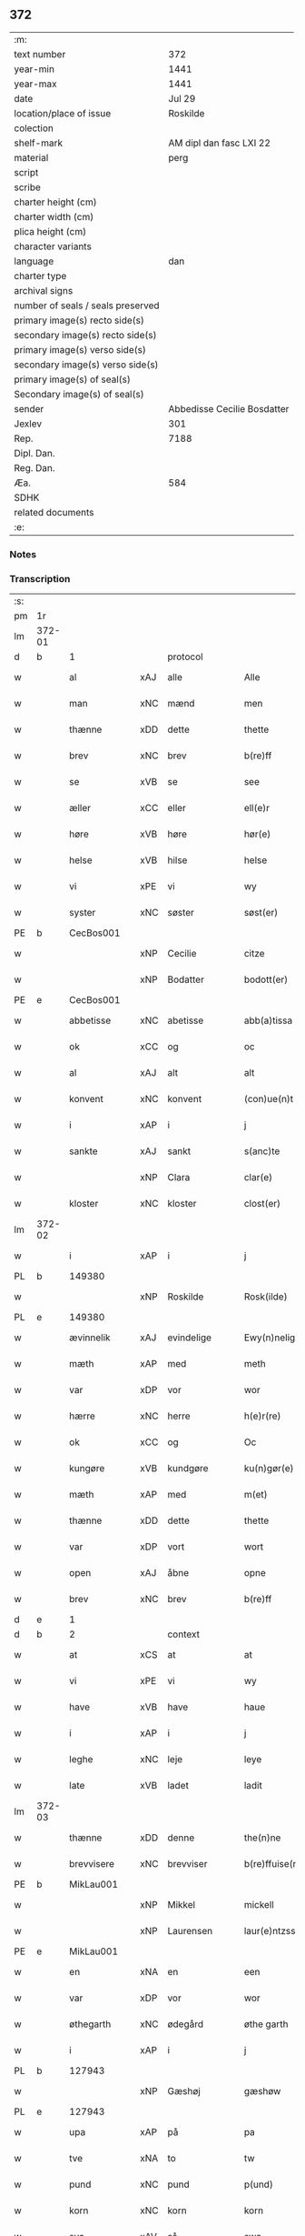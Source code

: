 ** 372

| :m:                               |                             |
| text number                       |                         372 |
| year-min                          |                        1441 |
| year-max                          |                        1441 |
| date                              |                      Jul 29 |
| location/place of issue           |                    Roskilde |
| colection                         |                             |
| shelf-mark                        |     AM dipl dan fasc LXI 22 |
| material                          |                        perg |
| script                            |                             |
| scribe                            |                             |
| charter height (cm)               |                             |
| charter width (cm)                |                             |
| plica height (cm)                 |                             |
| character variants                |                             |
| language                          |                         dan |
| charter type                      |                             |
| archival signs                    |                             |
| number of seals / seals preserved |                             |
| primary image(s) recto side(s)    |                             |
| secondary image(s) recto side(s)  |                             |
| primary image(s) verso side(s)    |                             |
| secondary image(s) verso side(s)  |                             |
| primary image(s) of seal(s)       |                             |
| Secondary image(s) of seal(s)     |                             |
| sender                            | Abbedisse Cecilie Bosdatter |
| Jexlev                            |                         301 |
| Rep.                              |                        7188 |
| Dipl. Dan.                        |                             |
| Reg. Dan.                         |                             |
| Æa.                               |                         584 |
| SDHK                              |                             |
| related documents                 |                             |
| :e:                               |                             |

*** Notes


*** Transcription
| :s: |        |             |     |             |   |                  |             |   |   |   |   |     |   |   |    |        |
| pm  |     1r |             |     |             |   |                  |             |   |   |   |   |     |   |   |    |        |
| lm  | 372-01 |             |     |             |   |                  |             |   |   |   |   |     |   |   |    |        |
| d   | b      | 1           |     | protocol    |   |                  |             |   |   |   |   |     |   |   |    |        |
| w   |        | al          | xAJ | alle        |   | Alle             | Alle        |   |   |   |   | dan |   |   |    | 372-01 |
| w   |        | man         | xNC | mænd        |   | men              | me         |   |   |   |   | dan |   |   |    | 372-01 |
| w   |        | thænne      | xDD | dette       |   | thette           | thette      |   |   |   |   | dan |   |   |    | 372-01 |
| w   |        | brev        | xNC | brev        |   | b(re)ff          | b̅ff         |   |   |   |   | dan |   |   |    | 372-01 |
| w   |        | se          | xVB | se          |   | see              | ſee         |   |   |   |   | dan |   |   |    | 372-01 |
| w   |        | æller       | xCC | eller       |   | ell(e)r          | el̅lr        |   |   |   |   | dan |   |   |    | 372-01 |
| w   |        | høre        | xVB | høre        |   | hør(e)           | hør        |   |   |   |   | dan |   |   |    | 372-01 |
| w   |        | helse       | xVB | hilse       |   | helse            | helſe       |   |   |   |   | dan |   |   |    | 372-01 |
| w   |        | vi          | xPE | vi          |   | wy               | wy          |   |   |   |   | dan |   |   |    | 372-01 |
| w   |        | syster      | xNC | søster      |   | søst(er)         | ſøſt       |   |   |   |   | dan |   |   |    | 372-01 |
| PE  |      b | CecBos001   |     |             |   |                  |             |   |   |   |   |     |   |   |    |        |
| w   |        |             | xNP | Cecilie     |   | citze            | cıtze       |   |   |   |   | dan |   |   |    | 372-01 |
| w   |        |             | xNP | Bodatter    |   | bodott(er)       | bodott     |   |   |   |   | dan |   |   |    | 372-01 |
| PE  |      e | CecBos001   |     |             |   |                  |             |   |   |   |   |     |   |   |    |        |
| w   |        | abbetisse   | xNC | abetisse    |   | abb(a)tissa      | ab̅btiſſa    |   |   |   |   | lat |   |   |    | 372-01 |
| w   |        | ok          | xCC | og          |   | oc               | oc          |   |   |   |   | dan |   |   |    | 372-01 |
| w   |        | al          | xAJ | alt         |   | alt              | alt         |   |   |   |   | dan |   |   |    | 372-01 |
| w   |        | konvent     | xNC | konvent     |   | (con)ue(n)t      | ꝯue̅t        |   |   |   |   | dan |   |   |    | 372-01 |
| w   |        | i           | xAP | i           |   | j                | ȷ           |   |   |   |   | dan |   |   |    | 372-01 |
| w   |        | sankte      | xAJ | sankt       |   | s(anc)te         | ſ̅te         |   |   |   |   | dan |   |   |    | 372-01 |
| w   |        |             | xNP | Clara       |   | clar(e)          | clar       |   |   |   |   | dan |   |   |    | 372-01 |
| w   |        | kloster     | xNC | kloster     |   | clost(er)        | cloſt      |   |   |   |   | dan |   |   |    | 372-01 |
| lm  | 372-02 |             |     |             |   |                  |             |   |   |   |   |     |   |   |    |        |
| w   |        | i           | xAP | i           |   | j                | ȷ           |   |   |   |   | dan |   |   |    | 372-02 |
| PL | b |    149380|   |   |   |                     |                  |   |   |   |                                 |     |   |   |   |               |
| w   |        |             | xNP | Roskilde    |   | Rosk(ilde)       | Roſkꝭ       |   |   |   |   | dan |   |   |    | 372-02 |
| PL | e |    149380|   |   |   |                     |                  |   |   |   |                                 |     |   |   |   |               |
| w   |        | ævinnelik   | xAJ | evindelige  |   | Ewy(n)nelighe    | Ewy̅nelıghe  |   |   |   |   | dan |   |   |    | 372-02 |
| w   |        | mæth        | xAP | med         |   | meth             | meth        |   |   |   |   | dan |   |   |    | 372-02 |
| w   |        | var         | xDP | vor         |   | wor              | wor         |   |   |   |   | dan |   |   |    | 372-02 |
| w   |        | hærre       | xNC | herre       |   | h(e)r(re)        | h̅r         |   |   |   |   | dan |   |   |    | 372-02 |
| w   |        | ok          | xCC | og          |   | Oc               | Oc          |   |   |   |   | dan |   |   |    | 372-02 |
| w   |        | kungøre     | xVB | kundgøre    |   | ku(n)gør(e)      | ku̅gør      |   |   |   |   | dan |   |   |    | 372-02 |
| w   |        | mæth        | xAP | med         |   | m(et)            | mꝫ          |   |   |   |   | dan |   |   |    | 372-02 |
| w   |        | thænne      | xDD | dette       |   | thette           | thette      |   |   |   |   | dan |   |   |    | 372-02 |
| w   |        | var         | xDP | vort        |   | wort             | wort        |   |   |   |   | dan |   |   |    | 372-02 |
| w   |        | open        | xAJ | åbne        |   | opne             | opne        |   |   |   |   | dan |   |   |    | 372-02 |
| w   |        | brev        | xNC | brev        |   | b(re)ff          | b̅ff         |   |   |   |   | dan |   |   |    | 372-02 |
| d   | e      | 1           |     |             |   |                  |             |   |   |   |   |     |   |   |    |        |
| d   | b      | 2           |     | context     |   |                  |             |   |   |   |   |     |   |   |    |        |
| w   |        | at          | xCS | at          |   | at               | at          |   |   |   |   | dan |   |   |    | 372-02 |
| w   |        | vi          | xPE | vi          |   | wy               | wy          |   |   |   |   | dan |   |   |    | 372-02 |
| w   |        | have        | xVB | have        |   | haue             | haue        |   |   |   |   | dan |   |   |    | 372-02 |
| w   |        | i           | xAP | i           |   | j                | ȷ           |   |   |   |   | dan |   |   |    | 372-02 |
| w   |        | leghe       | xNC | leje        |   | leye             | leye        |   |   |   |   | dan |   |   |    | 372-02 |
| w   |        | late        | xVB | ladet       |   | ladit            | ladıt       |   |   |   |   | dan |   |   |    | 372-02 |
| lm  | 372-03 |             |     |             |   |                  |             |   |   |   |   |     |   |   |    |        |
| w   |        | thænne      | xDD | denne       |   | the(n)ne         | the̅ne       |   |   |   |   | dan |   |   |    | 372-03 |
| w   |        | brevvisere  | xNC | brevviser   |   | b(re)ffuise(r)   | b̅ffuiſe    |   |   |   |   | dan |   |   |    | 372-03 |
| PE  |      b | MikLau001   |     |             |   |                  |             |   |   |   |   |     |   |   |    |        |
| w   |        |             | xNP | Mikkel      |   | mickell          | mickell     |   |   |   |   | dan |   |   |    | 372-03 |
| w   |        |             | xNP | Laurensen   |   | laur(e)ntzss(øn) | laurntzſ  |   |   |   |   | dan |   |   |    | 372-03 |
| PE  |      e | MikLau001   |     |             |   |                  |             |   |   |   |   |     |   |   |    |        |
| w   |        | en          | xNA | en          |   | een              | ee         |   |   |   |   | dan |   |   |    | 372-03 |
| w   |        | var         | xDP | vor         |   | wor              | wor         |   |   |   |   | dan |   |   |    | 372-03 |
| w   |        | øthegarth   | xNC | ødegård     |   | øthe garth       | øthe garth  |   |   |   |   | dan |   |   |    | 372-03 |
| w   |        | i           | xAP | i           |   | j                | ȷ           |   |   |   |   | dan |   |   |    | 372-03 |
| PL  |      b |             127943|     |             |   |                  |             |   |   |   |   |     |   |   |    |        |
| w   |        |             | xNP | Gæshøj      |   | gæshøw           | gæſhøw      |   |   |   |   | dan |   |   |    | 372-03 |
| PL  |      e |             127943|     |             |   |                  |             |   |   |   |   |     |   |   |    |        |
| w   |        | upa         | xAP | på          |   | pa               | pa          |   |   |   |   | dan |   |   |    | 372-03 |
| w   |        | tve         | xNA | to          |   | tw               | tw          |   |   |   |   | dan |   |   |    | 372-03 |
| w   |        | pund        | xNC | pund        |   | p(und)           | pͩ           |   |   |   |   | dan |   |   |    | 372-03 |
| w   |        | korn        | xNC | korn        |   | korn             | kor        |   |   |   |   | dan |   |   |    | 372-03 |
| w   |        | sva         | xAV | så          |   | swa              | ſwa         |   |   |   |   | dan |   |   |    | 372-03 |
| w   |        | længe       | xAV | længe       |   | le(n)ge          | le̅ge        |   |   |   |   | dan |   |   |    | 372-03 |
| w   |        | han         | xPE | han         |   | han              | ha         |   |   |   |   | dan |   |   |    | 372-03 |
| lm  | 372-04 |             |     |             |   |                  |             |   |   |   |   |     |   |   |    |        |
| w   |        | live        | xVB | lever       |   | leu(er)          | leu        |   |   |   |   | dan |   |   |    | 372-04 |
| p   |        |             |     |             |   | /                | /           |   |   |   |   | dan |   |   |    | 372-04 |
| w   |        | mæth        | xAP | med         |   | m(et)            | mꝫ          |   |   |   |   | dan |   |   |    | 372-04 |
| w   |        | svadan      | xAJ | sådant      |   | swodant          | ſwodant     |   |   |   |   | dan |   |   |    | 372-04 |
| w   |        | skjal       | xNC | skel        |   | schell           | ſchell      |   |   |   |   | dan |   |   |    | 372-04 |
| w   |        | at          | xCS | at          |   | at               | at          |   |   |   |   | dan |   |   |    | 372-04 |
| w   |        | han         | xPE | han         |   | han              | ha         |   |   |   |   | dan |   |   |    | 372-04 |
| w   |        | thæn        | xAT | den         |   | th(e)n           | thn̅         |   |   |   |   | dan |   |   |    | 372-04 |
| w   |        | fornævnd    | xAJ | fornævnte   |   | for(nefnde)      | forͩͤ         |   |   |   |   | dan |   |   |    | 372-04 |
| w   |        | garth       | xNC | gård        |   | garth            | garth       |   |   |   |   | dan |   |   |    | 372-04 |
| w   |        | bygje       | xVB | bygge       |   | bygge            | bygge       |   |   |   |   | dan |   |   |    | 372-04 |
| w   |        | ok          | xCC | og          |   | oc               | oc          |   |   |   |   | dan |   |   |    | 372-04 |
| w   |        | bætre       | xVB | bedre       |   | bædr(e)          | bædr       |   |   |   |   | dan |   |   |    | 372-04 |
| w   |        | skule       | xVB | skal        |   | scall            | ſcall       |   |   |   |   | dan |   |   |    | 372-04 |
| w   |        | ok          | xCC | og          |   | oc               | oc          |   |   |   |   | dan |   |   |    | 372-04 |
| w   |        | halde       | xVB | holde       |   | holde            | holde       |   |   |   |   | dan |   |   |    | 372-04 |
| w   |        | han         | xPE | ham         |   | hane(m)          | hane̅        |   |   |   |   | dan |   |   |    | 372-04 |
| w   |        | bygje       | xVB | bygd        |   | bygd             | bygd        |   |   |   |   | dan |   |   |    | 372-04 |
| w   |        | i           | xAP | i           |   | j                | ȷ           |   |   |   |   | dan |   |   |    | 372-04 |
| w   |        | goth        | xAJ | gode        |   | gothe            | gothe       |   |   |   |   | dan |   |   |    | 372-04 |
| lm  | 372-05 |             |     |             |   |                  |             |   |   |   |   |     |   |   |    |        |
| w   |        | mate        | xNC | måde        |   | mode             | mode        |   |   |   |   | dan |   |   |    | 372-05 |
| p   |        |             |     |             |   | /                | /           |   |   |   |   | dan |   |   |    | 372-05 |
| w   |        | ok          | xCC | og          |   | oc               | oc          |   |   |   |   | dan |   |   |    | 372-05 |
| w   |        | skule       | xVB | skal        |   | schall           | ſchall      |   |   |   |   | dan |   |   |    | 372-05 |
| w   |        | han         | xPE | han         |   | han              | ha         |   |   |   |   | dan |   |   |    | 372-05 |
| w   |        | sithen      | xAV | siden       |   | side             | ſıde        |   |   |   |   | dan |   |   |    | 372-05 |
| w   |        | thær        | xAV | der         |   | th(e)r           | thr        |   |   |   |   | dan |   |   |    | 372-05 |
| w   |        | fri         | xAJ | fri         |   | frij             | frij        |   |   |   |   | dan |   |   |    | 372-05 |
| w   |        | uti         | xAP | udi         |   | vdj              | vdȷ         |   |   |   |   | dan |   |   |    | 372-05 |
| w   |        | i           | xAP | i           |   | j                | ȷ           |   |   |   |   | dan |   |   |    | 372-05 |
| w   |        | thænne      | xAT | disse       |   | thesse           | theſſe      |   |   |   |   | dan |   |   |    | 372-05 |
| w   |        | næst        | xAJ | næste       |   | neste            | neſte       |   |   |   |   | dan |   |   |    | 372-05 |
| w   |        | samfæld     | xAJ | samfulde    |   | samfelde         | ſamfelde    |   |   |   |   | dan |   |   |    | 372-05 |
| w   |        | thri        | xNA | tre         |   | thry             | thry        |   |   |   |   | dan |   |   |    | 372-05 |
| w   |        | ar          | xNC | år          |   | aar              | aar         |   |   |   |   | dan |   |   |    | 372-05 |
| w   |        | for         | xAV | for         |   | for              | foꝛ         |   |   |   |   | dan |   |   |    | 372-05 |
| w   |        | uten        | xAP | uden        |   | vden             | vde        |   |   |   |   | dan |   |   |    | 372-05 |
| w   |        | landgilde   | xNC | landgilde   |   | landgilde        | landgılde   |   |   |   |   | dan |   |   |    | 372-05 |
| w   |        | ok          | xCC | og          |   | och              | och         |   |   |   |   | dan |   |   |    | 372-05 |
| lm  | 372-06 |             |     |             |   |                  |             |   |   |   |   |     |   |   |    |        |
| w   |        | anner       | xPE | ander       |   | a(n)n(e)r        | a̅nr        |   |   |   |   | dan |   |   |    | 372-06 |
| w   |        | rethsle     | xNC | redsel      |   | retzsle          | retzsle     |   |   |   |   | dan |   |   |    | 372-06 |
| p   |        |             |     |             |   | /                | /           |   |   |   |   | dan |   |   |    | 372-06 |
| w   |        | mæthen      | xCC | men         |   | me(n)            | me̅          |   |   |   |   | dan |   |   |    | 372-06 |
| w   |        | nar         | xCS | når         |   | nor              | nor         |   |   |   |   | dan |   |   |    | 372-06 |
| w   |        | thænne      | xDD | disse       |   | thesse           | theſſe      |   |   |   |   | dan |   |   |    | 372-06 |
| w   |        | fornævnd    | xAJ | fornævnte   |   | for(nefnde)      | forᷠͤ         |   |   |   |   | dan |   |   |    | 372-06 |
| w   |        | thri        | xNA | tre         |   | thry             | thry        |   |   |   |   | dan |   |   |    | 372-06 |
| w   |        | ar          | xNC | år          |   | aar              | aar         |   |   |   |   | dan |   |   |    | 372-06 |
| w   |        | være        | xVB | ere         |   | ær(e)            | ær         |   |   |   |   | dan |   |   |    | 372-06 |
| w   |        | framgange   | xVB | fremgangen  |   | fremgange(n)     | fremgange̅   |   |   |   |   | dan |   |   |    | 372-06 |
| w   |        | tha         | xAV | da          |   | tha              | tha         |   |   |   |   | dan |   |   |    | 372-06 |
| w   |        | skule       | xVB | skal        |   | schall           | ſchall      |   |   |   |   | dan |   |   |    | 372-06 |
| w   |        | han         | xPE | han         |   | han              | ha         |   |   |   |   | dan |   |   |    | 372-06 |
| w   |        | sithen      | xAV | siden       |   | sith(e)n         | ſıth̅       |   |   |   |   | dan |   |   |    | 372-06 |
| w   |        | framdeles   | xAV | fremdeles   |   | framdel(e)       | framdel̅     |   |   |   |   | dan |   |   |    | 372-06 |
| w   |        | give        | xVB | give        |   | giffue           | giffue      |   |   |   |   | dan |   |   |    | 372-06 |
| lm  | 372-07 |             |     |             |   |                  |             |   |   |   |   |     |   |   |    |        |
| w   |        | thær        | xAV | der         |   | th(er)           | th         |   |   |   |   | dan |   |   |    | 372-07 |
| w   |        | tve         | xNA | to          |   | tw               | tw          |   |   |   |   | dan |   |   |    | 372-07 |
| w   |        | pund        | xNC | pund        |   | p(und)           | pͩ           |   |   |   |   | dan |   |   |    | 372-07 |
| w   |        | korn        | xNC | korn        |   | korn             | kor        |   |   |   |   | dan |   |   |    | 372-07 |
| w   |        | af          | xAV | af          |   | aff              | aff         |   |   |   |   | dan |   |   |    | 372-07 |
| w   |        | til         | xAP | til         |   | till             | tıll        |   |   |   |   | dan |   |   |    | 372-07 |
| w   |        | arlik       | xAJ | årligt      |   | arlicht          | arlıcht     |   |   |   |   | dan |   |   |    | 372-07 |
| w   |        | landgilde   | xNC | landgilde   |   | landgilde        | landgılde   |   |   |   |   | dan |   |   |    | 372-07 |
| w   |        | ok          | xCC | og          |   | oc               | oc          |   |   |   |   | dan |   |   |    | 372-07 |
| w   |        | yte         | xVB | yde         |   | yde              | yde         |   |   |   |   | dan |   |   |    | 372-07 |
| w   |        | thæn        | xPE | det         |   | th(et)           | thꝫ         |   |   |   |   | dan |   |   |    | 372-07 |
| w   |        | betimelik   | xAJ | betimelige  |   | betimelighe      | betımelıghe |   |   |   |   | dan |   |   |    | 372-07 |
| w   |        | innen       | xAP | inden       |   | j(n)ne(n)        | ȷ̅ne̅         |   |   |   |   | dan |   |   |    | 372-07 |
| w   |        | kyndelmisse | xNC | kyndelmisse |   | kyndelmøsse      | kyndelmøſſe |   |   |   |   | dan |   |   |    | 372-07 |
| w   |        | til         | xAP | til         |   | till             | tıll        |   |   |   |   | dan |   |   |    | 372-07 |
| w   |        | goth        | xAJ | god         |   | goth             | goth        |   |   |   |   | dan |   |   |    | 372-07 |
| w   |        | rethe       | xNC | rede        |   | rethe            | rethe       |   |   |   |   | dan |   |   |    | 372-07 |
| lm  | 372-08 |             |     |             |   |                  |             |   |   |   |   |     |   |   |    |        |
| w   |        | hær         | xAV | her         |   | h(er)            | h̅           |   |   |   |   | dan |   |   |    | 372-08 |
| w   |        | i           | xAP | i           |   | j                | ȷ           |   |   |   |   | dan |   |   |    | 372-08 |
| w   |        | kloster     | xNC | kloster     |   | clost(er)        | cloſt      |   |   |   |   | dan |   |   |    | 372-08 |
| w   |        | ok          | xCC | og          |   | oc               | oc          |   |   |   |   | dan |   |   |    | 372-08 |
| w   |        | thær        | xAV | der         |   | th(er)           | th         |   |   |   |   | dan |   |   |    | 372-08 |
| w   |        | til         | xAP | til         |   | till             | till        |   |   |   |   | dan |   |   |    | 372-08 |
| w   |        | skule       | xVB | skal        |   | scall            | ſcall       |   |   |   |   | dan |   |   |    | 372-08 |
| w   |        | han         | xPE | han         |   | han              | han         |   |   |   |   | dan |   |   |    | 372-08 |
| w   |        | yte         | xVB | yde         |   | yde              | yde         |   |   |   |   | dan |   |   |    | 372-08 |
| w   |        | anner       | xDD | ander       |   | a(n)n(e)r        | a̅nr        |   |   |   |   | dan |   |   |    | 372-08 |
| w   |        | sma         | xAJ | små         |   | sma              | ſma         |   |   |   |   | dan |   |   |    | 372-08 |
| w   |        | rethsle     | xNC | redsel      |   | retzle           | retzle      |   |   |   |   | dan |   |   |    | 372-08 |
| w   |        | thær        | xAV | der         |   | th(er)           | th         |   |   |   |   | dan |   |   |    | 372-08 |
| w   |        | af          | xAP | af          |   | aff              | aff         |   |   |   |   | dan |   |   |    | 372-08 |
| w   |        | sum         | xRP | som         |   | som              | ſo         |   |   |   |   | dan |   |   |    | 372-08 |
| w   |        | thær        | xAV | der         |   | th(er)           | th         |   |   |   |   | dan |   |   |    | 372-08 |
| w   |        | tilforn     | xAV | tilforn     |   | tilfore(n)       | tılfore̅     |   |   |   |   | dan |   |   |    | 372-08 |
| w   |        | plæghe      | xVB | plejede     |   | pleyethe         | pleyethe    |   |   |   |   | dan |   |   |    | 372-08 |
| w   |        | at          | xIM | at          |   | at               | at          |   |   |   |   | dan |   |   | =  | 372-08 |
| w   |        | gange       | xVB | gå          |   | ga               | ga          |   |   |   |   | dan |   |   | == | 372-08 |
| w   |        | af          | xAV | af          |   | aff              | aff         |   |   |   |   | dan |   |   |    | 372-08 |
| w   |        | sum         | xAV | som         |   | som              | ſo         |   |   |   |   | dan |   |   |    | 372-08 |
| lm  | 372-09 |             |     |             |   |                  |             |   |   |   |   |     |   |   |    |        |
| w   |        | han         | xPE | hans        |   | hans             | han        |   |   |   |   | dan |   |   |    | 372-09 |
| w   |        | nabo        | xNC | nabo        |   | nabo             | nabo        |   |   |   |   | dan |   |   |    | 372-09 |
| w   |        | gøre        | xVB | gøre        |   | gør(e)           | gør        |   |   |   |   | dan |   |   |    | 372-09 |
| w   |        | mæthen      | xCS | men         |   | me(n)            | me̅          |   |   |   |   | dan |   |   |    | 372-09 |
| w   |        | for         | xAP | for         |   | for              | for         |   |   |   |   | dan |   |   |    | 372-09 |
| w   |        | ærvethe     | xNC | ærvede      |   | erweth(et)       | erwethꝫ     |   |   |   |   | dan |   |   |    | 372-09 |
| w   |        | skule       | xVB | skal        |   | schall           | ſchall      |   |   |   |   | dan |   |   |    | 372-09 |
| w   |        | han         | xPE | han         |   | han              | ha         |   |   |   |   | dan |   |   |    | 372-09 |
| w   |        | være        | xVB | være        |   | wer(e)           | wer        |   |   |   |   | dan |   |   |    | 372-09 |
| w   |        | fri         | xAJ | fri         |   | frij             | frij        |   |   |   |   | dan |   |   |    | 372-09 |
| w   |        | sva         | xAV | så          |   | swo              | ſwo         |   |   |   |   | dan |   |   |    | 372-09 |
| w   |        | længe       | xAV | længe       |   | le(n)ge          | le̅ge        |   |   |   |   | dan |   |   |    | 372-09 |
| w   |        | han         | xPE | han         |   | han              | ha         |   |   |   |   | dan |   |   |    | 372-09 |
| w   |        | live        | xVB | lever       |   | lewer            | lewer       |   |   |   |   | dan |   |   |    | 372-09 |
| w   |        | ske         | xVB | skede       |   | Scethe           | cethe      |   |   |   |   | dan |   |   |    | 372-09 |
| w   |        | thæn        | xPE | det         |   | th(et)           | thꝫ         |   |   |   |   | dan |   |   |    | 372-09 |
| w   |        | ok          | xAV | og          |   | oc               | oc          |   |   |   |   | dan |   |   |    | 372-09 |
| w   |        | sva         | xAV | så          |   | swo              | ſwo         |   |   |   |   | dan |   |   |    | 372-09 |
| lm  | 372-10 |             |     |             |   |                  |             |   |   |   |   |     |   |   |    |        |
| w   |        | at          | xCS | at          |   | at               | at          |   |   |   |   | dan |   |   |    | 372-10 |
| w   |        | noker       | xDD | nogen       |   | nog(er)          | nog        |   |   |   |   | dan |   |   |    | 372-10 |
| w   |        | var         | xDP | vor         |   | wor              | wor         |   |   |   |   | dan |   |   |    | 372-10 |
| w   |        | æmbætesman  | xNC | embedsmand  |   | embitzman        | embıtzma   |   |   |   |   | dan |   |   |    | 372-10 |
| w   |        | gøre        | xVB | gjorde      |   | giorthe          | gıorthe     |   |   |   |   | dan |   |   |    | 372-10 |
| w   |        | han         | xPE | hannem         |   | hane(m)          | hane̅        |   |   |   |   | dan |   |   |    | 372-10 |
| w   |        | noker       | xDD | nogen       |   | nog(er)          | nog        |   |   |   |   | dan |   |   |    | 372-10 |
| w   |        | mærkelik    | xAJ | mærkelig    |   | merkelich        | merkelıch   |   |   |   |   | dan |   |   |    | 372-10 |
| w   |        | uræt        | xNC | vred        |   | wræt             | wræt        |   |   |   |   | dan |   |   |    | 372-10 |
| w   |        | thæn        | xPE | det         |   | th(et)           | thꝫ         |   |   |   |   | dan |   |   |    | 372-10 |
| w   |        | bevislik    | xAJ | bevisligt   |   | bewislicht       | bewıſlıcht  |   |   |   |   | dan |   |   |    | 372-10 |
| w   |        | være        | xVB | vare        |   | wor(e)           | wor        |   |   |   |   | dan |   |   |    | 372-10 |
| w   |        | tha         | xAV | da          |   | tha              | tha         |   |   |   |   | dan |   |   |    | 372-10 |
| lm  | 372-11 |             |     |             |   |                  |             |   |   |   |   |     |   |   |    |        |
| w   |        | mughe       | xVB | må          |   | ma               | ma          |   |   |   |   | dan |   |   |    | 372-11 |
| w   |        | han         | xPE | han         |   | han              | ha         |   |   |   |   | dan |   |   |    | 372-11 |
| w   |        | fare        | xVB | fare        |   | far(e)           | far        |   |   |   |   | dan |   |   |    | 372-11 |
| w   |        | thær        | xAV | der         |   | th(er)           | th         |   |   |   |   | dan |   |   |    | 372-11 |
| w   |        | sva         | xAV | så          |   | swo              | ſwo         |   |   |   |   | dan |   |   |    | 372-11 |
| w   |        | fri         | xAJ | fri         |   | frij             | frij        |   |   |   |   | dan |   |   |    | 372-11 |
| w   |        | ut          | xAP | ud          |   | wt               | wt          |   |   |   |   | dan |   |   |    | 372-11 |
| w   |        | af          | xAP | af          |   | aff              | aff         |   |   |   |   | dan |   |   |    | 372-11 |
| w   |        | sum         | xAV | som         |   | so(m)            | ſo̅          |   |   |   |   | dan |   |   |    | 372-11 |
| w   |        | han         | xPE | han         |   | han              | ha         |   |   |   |   | dan |   |   |    | 372-11 |
| w   |        | kome        | xVB | kommer      |   | ko(m)m(e)r       | ko̅mr       |   |   |   |   | dan |   |   |    | 372-11 |
| w   |        | thær        | xAV | der         |   | th(er)           | th         |   |   |   |   | dan |   |   |    | 372-11 |
| w   |        | nu          | xAV | nu          |   | nw               | nw          |   |   |   |   | dan |   |   |    | 372-11 |
| w   |        | upa         | xAV | opå         |   | vppa             | va         |   |   |   |   | dan |   |   |    | 372-11 |
| p   |        |             |     |             |   | /                | /           |   |   |   |   | dan |   |   |    | 372-11 |
| w   |        | mæthen      | xCC | men         |   | me(n)            | me̅          |   |   |   |   | dan |   |   |    | 372-11 |
| w   |        | at          | xCS | at          |   | at               | at          |   |   |   |   | dan |   |   |    | 372-11 |
| w   |        | han         | xPE | han         |   | han              | ha         |   |   |   |   | dan |   |   |    | 372-11 |
| w   |        | sitje       | xVB | sidder      |   | sider            | ſider       |   |   |   |   | dan |   |   |    | 372-11 |
| w   |        | til         | xAP | til         |   | till             | tıll        |   |   |   |   | dan |   |   |    | 372-11 |
| w   |        | sin         | xDP | sin         |   | syn              | ſy         |   |   |   |   | dan |   |   |    | 372-11 |
| w   |        | ræt         | xAJ | rette       |   | rette            | rette       |   |   |   |   | dan |   |   |    | 372-11 |
| lm  | 372-12 |             |     |             |   |                  |             |   |   |   |   |     |   |   |    |        |
| w   |        | fardagh     | xNC | faredag     |   | far(e)daw        | fardaw     |   |   |   |   | dan |   |   |    | 372-12 |
| w   |        | ok          | xCC | og          |   | oc               | oc          |   |   |   |   | dan |   |   |    | 372-12 |
| w   |        | gøre        | xVB | gøre        |   | gør(e)           | gør        |   |   |   |   | dan |   |   |    | 372-12 |
| w   |        | tha         | xAV | da          |   | tha              | tha         |   |   |   |   | dan |   |   |    | 372-12 |
| w   |        | ful         | xAJ | fuldt       |   | fult             | fult        |   |   |   |   | dan |   |   |    | 372-12 |
| w   |        | sum         | xAV | som         |   | so(m)            | ſo̅          |   |   |   |   | dan |   |   |    | 372-12 |
| w   |        | han         | xPE | hannem         |   | hano(m)          | hano̅        |   |   |   |   | dan |   |   |    | 372-12 |
| w   |        | byrje       | xVB | bør         |   | bør              | bør         |   |   |   |   | dan |   |   |    | 372-12 |
| d   | e      | 2           |     |             |   |                  |             |   |   |   |   |     |   |   |    |        |
| d   | b      | 3           |     | eschatocol  |   |                  |             |   |   |   |   |     |   |   |    |        |
| w   |        |             | lat |             |   | jn               | ȷn          |   |   |   |   | lat |   |   |    | 372-12 |
| w   |        |             | lat |             |   | cui(us)          | cuıꝰ        |   |   |   |   | lat |   |   |    | 372-12 |
| w   |        |             | lat |             |   | rei              | reı         |   |   |   |   | lat |   |   |    | 372-12 |
| w   |        |             | lat |             |   | testi(m)o(niu)m  | teſtıo̅     |   |   |   |   | lat |   |   |    | 372-12 |
| w   |        |             | lat |             |   | Sig(illum)       | ıgꝭ        |   |   |   |   | lat |   |   |    | 372-12 |
| w   |        |             | lat |             |   | n(ost)ri         | nr̅ı         |   |   |   |   | lat |   |   |    | 372-12 |
| w   |        |             | lat |             |   | (con)ue(n)t(us)  | ꝯue̅t       |   |   |   |   | lat |   |   |    | 372-12 |
| w   |        |             | lat |             |   | vna              | vna         |   |   |   |   | lat |   |   |    | 372-12 |
| w   |        |             | lat |             |   | c(um)            | ƈ           |   |   |   |   | lat |   |   |    | 372-12 |
| w   |        |             | lat |             |   | Sig(illis)       | ıgꝭ        |   |   |   |   | lat |   |   |    | 372-12 |
| lm  | 372-13 |             |     |             |   |                  |             |   |   |   |   |     |   |   |    |        |
| w   |        |             | lat |             |   | p(ro)uisor(is)   | ꝓuiſorꝭ     |   |   |   |   | lat |   |   |    | 372-13 |
| w   |        |             | lat |             |   | n(ost)ri         | nr̅ı         |   |   |   |   | lat |   |   |    | 372-13 |
| w   |        |             | lat |             |   | d(omi)nj         | dn̅ȷ         |   |   |   |   | lat |   |   |    | 372-13 |
| PE  |      b | OluBos001   |     |             |   |                  |             |   |   |   |   |     |   |   |    |        |
| w   |        |             | lat |             |   | olauj            | olauj       |   |   |   |   | lat |   |   |    | 372-13 |
| w   |        |             | lat |             |   | boecij           | boecij      |   |   |   |   | lat |   |   |    | 372-13 |
| PE  |      e | OluBos001   |     |             |   |                  |             |   |   |   |   |     |   |   |    |        |
| w   |        |             | lat |             |   | ca(no)n(ici)     | ca̅ꝰ        |   |   |   |   | lat |   |   |    | 372-13 |
| PL  |      b |             149195|     |             |   |                  |             |   |   |   |   |     |   |   |    |        |
| w   |        |             | lat |             |   | Rosk(ildensis)   | Roſkꝭ       |   |   |   |   | lat |   |   |    | 372-13 |
| PL  |      e |             149195|     |             |   |                  |             |   |   |   |   |     |   |   |    |        |
| w   |        |             | lat |             |   | p(rese)ntib(us)  | pn̅tıb      |   |   |   |   | lat |   |   |    | 372-13 |
| w   |        |             | lat |             |   | e(st)            | e̅           |   |   |   |   | lat |   |   |    | 372-13 |
| w   |        |             | lat |             |   | appe(n)s(um)     | ae̅        |   |   |   |   | lat |   |   |    | 372-13 |
| w   |        |             | lat |             |   | Dat(um)          | Dat        |   |   |   |   | lat |   |   |    | 372-13 |
| PL  |      b |             149195|     |             |   |                  |             |   |   |   |   |     |   |   |    |        |
| w   |        |             | lat |             |   | Rosk(ildis)      | Roſkꝭ       |   |   |   |   | lat |   |   |    | 372-13 |
| PL  |      e |             149195|     |             |   |                  |             |   |   |   |   |     |   |   |    |        |
| w   |        |             | lat |             |   | a(n)no           | a̅no         |   |   |   |   | lat |   |   |    | 372-13 |
| w   |        |             | lat |             |   | do(mini)         | do̅          |   |   |   |   | lat |   |   |    | 372-13 |
| n   |        |             | lat |             |   | mcd°             | cd°        |   |   |   |   | lat |   |   |    | 372-13 |
| n   |        |             | lat |             |   | xlͫͦ               | xlͫͦ          |   |   |   |   | lat |   |   |    | 372-13 |
| w   |        |             | lat |             |   | p(rimo)          | p°         |   |   |   |   | lat |   |   |    | 372-13 |
| lm  | 372-14 |             |     |             |   |                  |             |   |   |   |   |     |   |   |    |        |
| w   |        |             | lat |             |   | die              | dıe         |   |   |   |   | lat |   |   |    | 372-14 |
| w   |        |             | lat |             |   | b(ea)ti          | bt̅ı         |   |   |   |   | lat |   |   |    | 372-14 |
| w   |        |             | lat |             |   | olaui            | olaui       |   |   |   |   | lat |   |   |    | 372-14 |
| w   |        |             | lat |             |   | r(e)g(is)        | rgꝭ        |   |   |   |   | lat |   |   |    | 372-14 |
| w   |        |             | lat |             |   | (et)             | ⁊           |   |   |   |   | lat |   |   |    | 372-14 |
| w   |        |             | lat |             |   | m(arty)r(is)     | mᷓrꝭ         |   |   |   |   | lat |   |   |    | 372-14 |
| w   |        |             | lat |             |   | gl(ori)osi       | gl̅oſi       |   |   |   |   | lat |   |   |    | 372-14 |
| d   | e      | 3           |     |             |   |                  |             |   |   |   |   |     |   |   |    |        |
| :e: |        |             |     |             |   |                  |             |   |   |   |   |     |   |   |    |        |